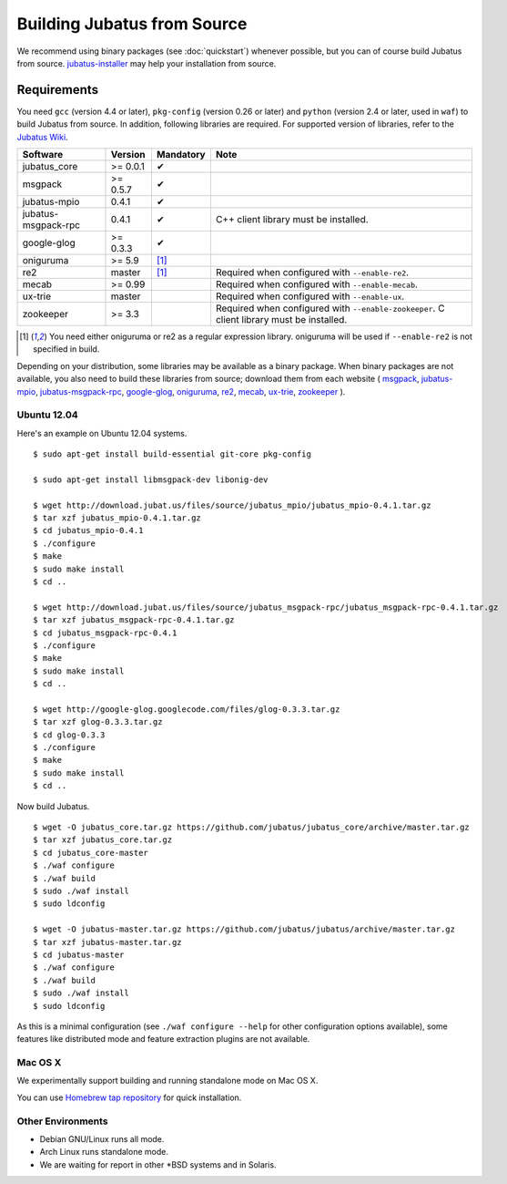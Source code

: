 Building Jubatus from Source
============================

We recommend using binary packages (see :doc:`quickstart`) whenever possible, but you can of course build Jubatus from source.
`jubatus-installer <https://github.com/jubatus/jubatus-installer>`_ may help your installation from source.

.. _requirements:

Requirements
------------

You need ``gcc`` (version 4.4 or later), ``pkg-config`` (version 0.26 or later) and ``python`` (version 2.4 or later, used in ``waf``) to build Jubatus from source.
In addition, following libraries are required.
For supported version of libraries, refer to the `Jubatus Wiki <https://github.com/jubatus/jubatus/wiki/Supported-Library-Versions>`_.

=================== ========== ========= ======================================================
Software            Version    Mandatory Note
=================== ========== ========= ======================================================
jubatus_core        >= 0.0.1   ✔
msgpack             >= 0.5.7   ✔
jubatus-mpio        0.4.1      ✔
jubatus-msgpack-rpc 0.4.1      ✔         C++ client library must be installed.
google-glog         >= 0.3.3   ✔
oniguruma           >= 5.9     [1]_
re2                 master     [1]_      Required when configured with ``--enable-re2``.
mecab               >= 0.99              Required when configured with ``--enable-mecab``.
ux-trie             master               Required when configured with ``--enable-ux``.
zookeeper           >= 3.3               Required when configured with ``--enable-zookeeper``.
                                         C client library must be installed.
=================== ========== ========= ======================================================

.. [1] You need either oniguruma or re2 as a regular expression library.
       oniguruma will be used if ``--enable-re2`` is not specified in build.

Depending on your distribution, some libraries may be available as a binary package.
When binary packages are not available, you also need to build these libraries from source; download them from each website (
`msgpack <http://msgpack.org/>`_,
`jubatus-mpio <https://github.com/jubatus/jubatus-mpio>`_,
`jubatus-msgpack-rpc <https://github.com/jubatus/jubatus-msgpack-rpc>`_,
`google-glog <http://code.google.com/p/google-glog/>`_,
`oniguruma <http://www.geocities.jp/kosako3/oniguruma/index.html>`_,
`re2 <http://code.google.com/p/re2/>`_,
`mecab <http://code.google.com/p/mecab/>`_,
`ux-trie <http://code.google.com/p/ux-trie/>`_,
`zookeeper <http://zookeeper.apache.org/>`_
).

Ubuntu 12.04
~~~~~~~~~~~~

Here's an example on Ubuntu 12.04 systems.

::

  $ sudo apt-get install build-essential git-core pkg-config

  $ sudo apt-get install libmsgpack-dev libonig-dev

  $ wget http://download.jubat.us/files/source/jubatus_mpio/jubatus_mpio-0.4.1.tar.gz
  $ tar xzf jubatus_mpio-0.4.1.tar.gz
  $ cd jubatus_mpio-0.4.1
  $ ./configure
  $ make
  $ sudo make install
  $ cd ..

  $ wget http://download.jubat.us/files/source/jubatus_msgpack-rpc/jubatus_msgpack-rpc-0.4.1.tar.gz
  $ tar xzf jubatus_msgpack-rpc-0.4.1.tar.gz
  $ cd jubatus_msgpack-rpc-0.4.1
  $ ./configure
  $ make
  $ sudo make install
  $ cd ..

  $ wget http://google-glog.googlecode.com/files/glog-0.3.3.tar.gz
  $ tar xzf glog-0.3.3.tar.gz
  $ cd glog-0.3.3
  $ ./configure
  $ make
  $ sudo make install
  $ cd ..

Now build Jubatus.

::

  $ wget -O jubatus_core.tar.gz https://github.com/jubatus/jubatus_core/archive/master.tar.gz
  $ tar xzf jubatus_core.tar.gz
  $ cd jubatus_core-master
  $ ./waf configure
  $ ./waf build
  $ sudo ./waf install
  $ sudo ldconfig

  $ wget -O jubatus-master.tar.gz https://github.com/jubatus/jubatus/archive/master.tar.gz
  $ tar xzf jubatus-master.tar.gz
  $ cd jubatus-master
  $ ./waf configure
  $ ./waf build
  $ sudo ./waf install
  $ sudo ldconfig

As this is a minimal configuration (see ``./waf configure --help`` for other configuration options available), some features like distributed mode and feature extraction plugins are not available.

Mac OS X
~~~~~~~~

We experimentally support building and running standalone mode on Mac OS X.

You can use `Homebrew tap repository <https://github.com/jubatus/homebrew-jubatus>`_ for quick installation.

Other Environments
~~~~~~~~~~~~~~~~~~

- Debian GNU/Linux runs all mode.
- Arch Linux runs standalone mode.
- We are waiting for report in other \*BSD systems and in Solaris.
